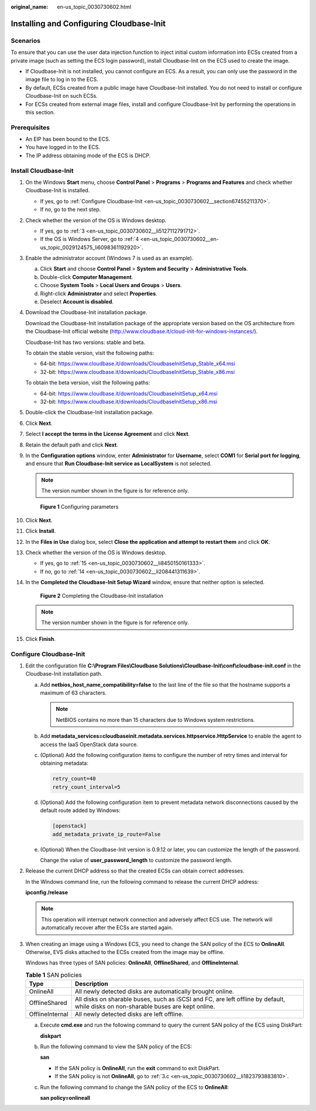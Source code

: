 :original_name: en-us_topic_0030730602.html

.. _en-us_topic_0030730602:

Installing and Configuring Cloudbase-Init
=========================================

Scenarios
---------

To ensure that you can use the user data injection function to inject initial custom information into ECSs created from a private image (such as setting the ECS login password), install Cloudbase-Init on the ECS used to create the image.

-  If Cloudbase-Init is not installed, you cannot configure an ECS. As a result, you can only use the password in the image file to log in to the ECS.
-  By default, ECSs created from a public image have Cloudbase-Init installed. You do not need to install or configure Cloudbase-Init on such ECSs.
-  For ECSs created from external image files, install and configure Cloudbase-Init by performing the operations in this section.

Prerequisites
-------------

-  An EIP has been bound to the ECS.
-  You have logged in to the ECS.
-  The IP address obtaining mode of the ECS is DHCP.

Install Cloudbase-Init
----------------------

#. On the Windows **Start** menu, choose **Control Panel** > **Programs** > **Programs and Features** and check whether Cloudbase-Init is installed.

   -  If yes, go to :ref:`Configure Cloudbase-Init <en-us_topic_0030730602__section67455211370>`.
   -  If no, go to the next step.

#. Check whether the version of the OS is Windows desktop.

   -  If yes, go to :ref:`3 <en-us_topic_0030730602__li5127112791712>`.
   -  If the OS is Windows Server, go to :ref:`4 <en-us_topic_0030730602__en-us_topic_0029124575_li6098361192920>`.

#. .. _en-us_topic_0030730602__li5127112791712:

   Enable the administrator account (Windows 7 is used as an example).

   a. Click **Start** and choose **Control Panel** > **System and Security** > **Administrative Tools**.
   b. Double-click **Computer Management**.
   c. Choose **System Tools** > **Local Users and Groups** > **Users**.
   d. Right-click **Administrator** and select **Properties**.
   e. Deselect **Account is disabled**.

#. .. _en-us_topic_0030730602__en-us_topic_0029124575_li6098361192920:

   Download the Cloudbase-Init installation package.

   Download the Cloudbase-Init installation package of the appropriate version based on the OS architecture from the Cloudbase-Init official website (http://www.cloudbase.it/cloud-init-for-windows-instances/).

   Cloudbase-Init has two versions: stable and beta.

   To obtain the stable version, visit the following paths:

   -  64-bit: https://www.cloudbase.it/downloads/CloudbaseInitSetup_Stable_x64.msi
   -  32-bit: https://www.cloudbase.it/downloads/CloudbaseInitSetup_Stable_x86.msi

   To obtain the beta version, visit the following paths:

   -  64-bit: https://www.cloudbase.it/downloads/CloudbaseInitSetup_x64.msi
   -  32-bit: https://www.cloudbase.it/downloads/CloudbaseInitSetup_x86.msi

#. Double-click the Cloudbase-Init installation package.

#. Click **Next**.

#. Select **I accept the terms in the License Agreement** and click **Next**.

#. Retain the default path and click **Next**.

#. In the **Configuration options** window, enter **Administrator** for **Username**, select **COM1** for **Serial port for logging**, and ensure that **Run Cloudbase-Init service as LocalSystem** is not selected.

   .. note::

      The version number shown in the figure is for reference only.


   .. figure:: /_static/images/en-us_image_0087083593.png
      :alt: **Figure 1** Configuring parameters

      **Figure 1** Configuring parameters

#. Click **Next**.

#. Click **Install**.

#. In the **Files in Use** dialog box, select **Close the application and attempt to restart them** and click **OK**.

#. Check whether the version of the OS is Windows desktop.

   -  If yes, go to :ref:`15 <en-us_topic_0030730602__li8450150161333>`.
   -  If no, go to :ref:`14 <en-us_topic_0030730602__li208441311639>`.

#. .. _en-us_topic_0030730602__li208441311639:

   In the **Completed the Cloudbase-Init Setup Wizard** window, ensure that neither option is selected.


   .. figure:: /_static/images/en-us_image_0085074510.png
      :alt: **Figure 2** Completing the Cloudbase-Init installation

      **Figure 2** Completing the Cloudbase-Init installation

   .. note::

      The version number shown in the figure is for reference only.

#. .. _en-us_topic_0030730602__li8450150161333:

   Click **Finish**.

.. _en-us_topic_0030730602__section67455211370:

Configure Cloudbase-Init
------------------------

#. Edit the configuration file **C:\\Program Files\\Cloudbase Solutions\\Cloudbase-Init\\conf\\cloudbase-init.conf** in the Cloudbase-Init installation path.

   a. Add **netbios_host_name_compatibility=false** to the last line of the file so that the hostname supports a maximum of 63 characters.

      .. note::

         NetBIOS contains no more than 15 characters due to Windows system restrictions.

   b. Add **metadata_services=cloudbaseinit.metadata.services.httpservice.HttpService** to enable the agent to access the IaaS OpenStack data source.

   c. (Optional) Add the following configuration items to configure the number of retry times and interval for obtaining metadata:

      .. code-block::

         retry_count=40
         retry_count_interval=5

   d. (Optional) Add the following configuration item to prevent metadata network disconnections caused by the default route added by Windows:

      .. code-block::

         [openstack]
         add_metadata_private_ip_route=False

   e. (Optional) When the Cloudbase-Init version is 0.9.12 or later, you can customize the length of the password.

      Change the value of **user_password_length** to customize the password length.

#. Release the current DHCP address so that the created ECSs can obtain correct addresses.

   In the Windows command line, run the following command to release the current DHCP address:

   **ipconfig /release**

   .. note::

      This operation will interrupt network connection and adversely affect ECS use. The network will automatically recover after the ECSs are started again.

#. When creating an image using a Windows ECS, you need to change the SAN policy of the ECS to **OnlineAll**. Otherwise, EVS disks attached to the ECSs created from the image may be offline.

   Windows has three types of SAN policies: **OnlineAll**, **OfflineShared**, and **OfflineInternal**.

   .. table:: **Table 1** SAN policies

      +-----------------+------------------------------------------------------------------------------------------------------------------------------------+
      | Type            | Description                                                                                                                        |
      +=================+====================================================================================================================================+
      | OnlineAll       | All newly detected disks are automatically brought online.                                                                         |
      +-----------------+------------------------------------------------------------------------------------------------------------------------------------+
      | OfflineShared   | All disks on sharable buses, such as iSCSI and FC, are left offline by default, while disks on non-sharable buses are kept online. |
      +-----------------+------------------------------------------------------------------------------------------------------------------------------------+
      | OfflineInternal | All newly detected disks are left offline.                                                                                         |
      +-----------------+------------------------------------------------------------------------------------------------------------------------------------+

   a. Execute **cmd.exe** and run the following command to query the current SAN policy of the ECS using DiskPart:

      **diskpart**

   b. Run the following command to view the SAN policy of the ECS:

      **san**

      -  If the SAN policy is **OnlineAll**, run the **exit** command to exit DiskPart.

      -  If the SAN policy is not **OnlineAll**, go to :ref:`3.c <en-us_topic_0030730602__li1823793883810>`.

   c. .. _en-us_topic_0030730602__li1823793883810:

      Run the following command to change the SAN policy of the ECS to **OnlineAll**:

      **san policy=onlineall**
